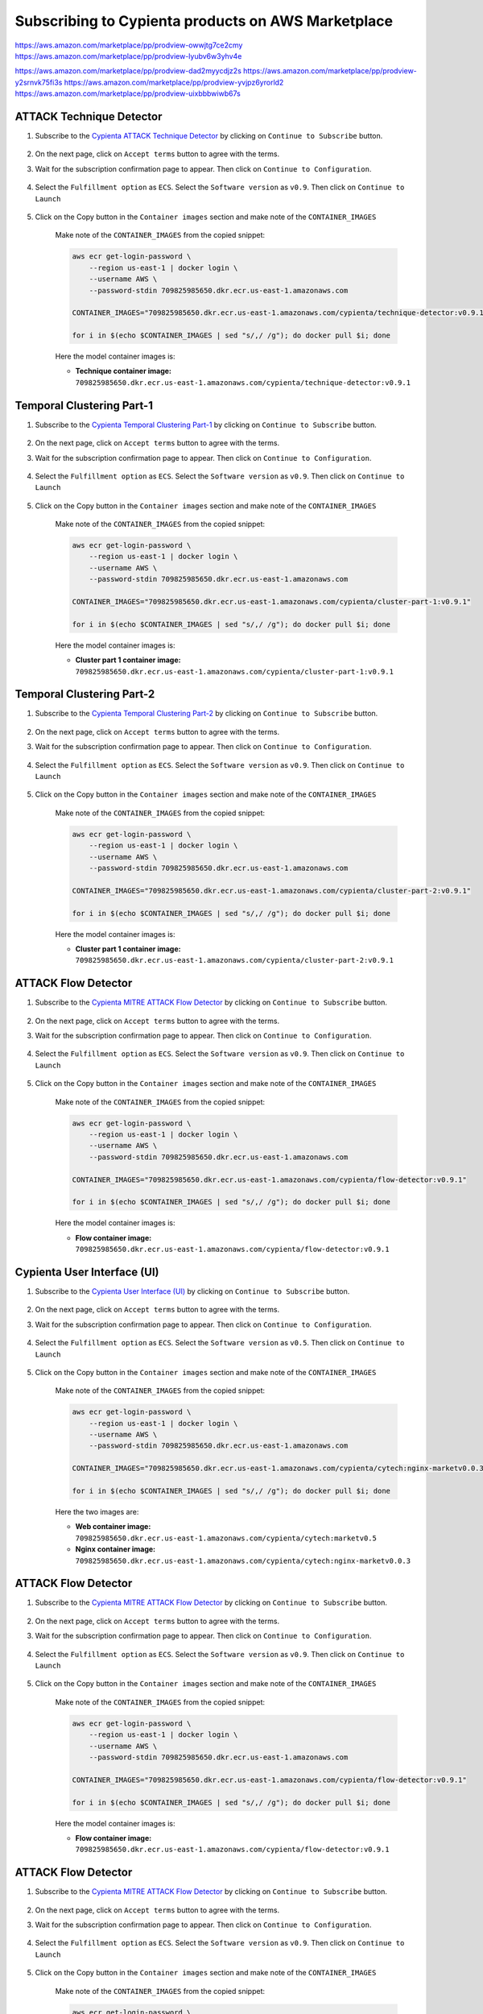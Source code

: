 Subscribing to Cypienta products on AWS Marketplace
===================================================

https://aws.amazon.com/marketplace/pp/prodview-owwjtg7ce2cmy
https://aws.amazon.com/marketplace/pp/prodview-lyubv6w3yhv4e

https://aws.amazon.com/marketplace/pp/prodview-dad2myycdjz2s
https://aws.amazon.com/marketplace/pp/prodview-y2srnvk75fi3s
https://aws.amazon.com/marketplace/pp/prodview-yvjpz6yrorld2
https://aws.amazon.com/marketplace/pp/prodview-uixbbbwiwb67s

ATTACK Technique Detector
-------------------------

1. Subscribe to the `Cypienta ATTACK Technique Detector <https://aws.amazon.com/marketplace/pp/prodview-dad2myycdjz2s>`__ by clicking on ``Continue to Subscribe`` button.

    .. image:: resources/technique_subscribe.png
        :alt: UI product subscribe
        :align: center

2. On the next page, click on ``Accept terms`` button to agree with the terms.

3. Wait for the subscription confirmation page to appear. Then click on ``Continue to Configuration``.

    .. image:: resources/technique_confirm.png
        :alt: confirm subscribe
        :align: center

4. Select the ``Fulfillment option`` as ``ECS``. Select the ``Software version`` as ``v0.9``. Then click on ``Continue to Launch``

    .. image:: resources/technique_to_launch.png
        :alt: to launch
        :align: center

5. Click on the Copy button in the ``Container images`` section and make note of the ``CONTAINER_IMAGES``

    .. image:: resources/technique_container_images.png
        :alt: container images
        :align: center

    Make note of the ``CONTAINER_IMAGES`` from the copied snippet:

    .. code-block::
        
        aws ecr get-login-password \
            --region us-east-1 | docker login \
            --username AWS \
            --password-stdin 709825985650.dkr.ecr.us-east-1.amazonaws.com
            
        CONTAINER_IMAGES="709825985650.dkr.ecr.us-east-1.amazonaws.com/cypienta/technique-detector:v0.9.1"    

        for i in $(echo $CONTAINER_IMAGES | sed "s/,/ /g"); do docker pull $i; done

    Here the model container images is:

    - **Technique container image:** ``709825985650.dkr.ecr.us-east-1.amazonaws.com/cypienta/technique-detector:v0.9.1``


Temporal Clustering Part-1
-------------------------

1. Subscribe to the `Cypienta Temporal Clustering Part-1 <https://aws.amazon.com/marketplace/pp/prodview-y2srnvk75fi3s>`__ by clicking on ``Continue to Subscribe`` button.

    .. image:: resources/embed_subscribe.png
        :alt: UI product subscribe
        :align: center

2. On the next page, click on ``Accept terms`` button to agree with the terms.

3. Wait for the subscription confirmation page to appear. Then click on ``Continue to Configuration``.

    .. image:: resources/embed_confirm.png
        :alt: confirm subscribe
        :align: center

4. Select the ``Fulfillment option`` as ``ECS``. Select the ``Software version`` as ``v0.9``. Then click on ``Continue to Launch``

    .. image:: resources/embed_to_launch.png
        :alt: to launch
        :align: center

5. Click on the Copy button in the ``Container images`` section and make note of the ``CONTAINER_IMAGES``

    .. image:: resources/embed_container_images.png
        :alt: container images
        :align: center

    Make note of the ``CONTAINER_IMAGES`` from the copied snippet:

    .. code-block::
        
        aws ecr get-login-password \
            --region us-east-1 | docker login \
            --username AWS \
            --password-stdin 709825985650.dkr.ecr.us-east-1.amazonaws.com
            
        CONTAINER_IMAGES="709825985650.dkr.ecr.us-east-1.amazonaws.com/cypienta/cluster-part-1:v0.9.1"

        for i in $(echo $CONTAINER_IMAGES | sed "s/,/ /g"); do docker pull $i; done

    Here the model container images is:

    - **Cluster part 1 container image:** ``709825985650.dkr.ecr.us-east-1.amazonaws.com/cypienta/cluster-part-1:v0.9.1``


Temporal Clustering Part-2
-------------------------

1. Subscribe to the `Cypienta Temporal Clustering Part-2 <https://aws.amazon.com/marketplace/pp/prodview-yvjpz6yrorld2>`__ by clicking on ``Continue to Subscribe`` button.

    .. image:: resources/cluster_subscribe.png
        :alt: UI product subscribe
        :align: center

2. On the next page, click on ``Accept terms`` button to agree with the terms.

3. Wait for the subscription confirmation page to appear. Then click on ``Continue to Configuration``.

    .. image:: resources/cluster_confirm.png
        :alt: confirm subscribe
        :align: center

4. Select the ``Fulfillment option`` as ``ECS``. Select the ``Software version`` as ``v0.9``. Then click on ``Continue to Launch``

    .. image:: resources/cluster_to_launch.png
        :alt: to launch
        :align: center

5. Click on the Copy button in the ``Container images`` section and make note of the ``CONTAINER_IMAGES``

    .. image:: resources/cluster_container_images.png
        :alt: container images
        :align: center

    Make note of the ``CONTAINER_IMAGES`` from the copied snippet:

    .. code-block::
        
        aws ecr get-login-password \
            --region us-east-1 | docker login \
            --username AWS \
            --password-stdin 709825985650.dkr.ecr.us-east-1.amazonaws.com
            
        CONTAINER_IMAGES="709825985650.dkr.ecr.us-east-1.amazonaws.com/cypienta/cluster-part-2:v0.9.1"

        for i in $(echo $CONTAINER_IMAGES | sed "s/,/ /g"); do docker pull $i; done

    Here the model container images is:

    - **Cluster part 1 container image:** ``709825985650.dkr.ecr.us-east-1.amazonaws.com/cypienta/cluster-part-2:v0.9.1``


ATTACK Flow Detector
-------------------------

1. Subscribe to the `Cypienta MITRE ATTACK Flow Detector <https://aws.amazon.com/marketplace/pp/prodview-uixbbbwiwb67s>`__ by clicking on ``Continue to Subscribe`` button.

    .. image:: resources/flow_subscribe.png
        :alt: UI product subscribe
        :align: center

2. On the next page, click on ``Accept terms`` button to agree with the terms.

3. Wait for the subscription confirmation page to appear. Then click on ``Continue to Configuration``.

    .. image:: resources/flow_confirm.png
        :alt: confirm subscribe
        :align: center

4. Select the ``Fulfillment option`` as ``ECS``. Select the ``Software version`` as ``v0.9``. Then click on ``Continue to Launch``

    .. image:: resources/flow_to_launch.png
        :alt: to launch
        :align: center

5. Click on the Copy button in the ``Container images`` section and make note of the ``CONTAINER_IMAGES``

    .. image:: resources/flow_container_images.png
        :alt: container images
        :align: center

    Make note of the ``CONTAINER_IMAGES`` from the copied snippet:

    .. code-block::
        
        aws ecr get-login-password \
            --region us-east-1 | docker login \
            --username AWS \
            --password-stdin 709825985650.dkr.ecr.us-east-1.amazonaws.com
            
        CONTAINER_IMAGES="709825985650.dkr.ecr.us-east-1.amazonaws.com/cypienta/flow-detector:v0.9.1"    

        for i in $(echo $CONTAINER_IMAGES | sed "s/,/ /g"); do docker pull $i; done

    Here the model container images is:

    - **Flow container image:** ``709825985650.dkr.ecr.us-east-1.amazonaws.com/cypienta/flow-detector:v0.9.1``


Cypienta User Interface (UI)
----------------------------

1. Subscribe to the `Cypienta User Interface (UI) <https://aws.amazon.com/marketplace/pp/prodview-s4qek5tyez6zk>`__ by clicking on ``Continue to Subscribe`` button.

    .. image:: resources/ui_product.png
        :alt: UI product subscribe
        :align: center

2. On the next page, click on ``Accept terms`` button to agree with the terms.

3. Wait for the subscription confirmation page to appear. Then click on ``Continue to Configuration``.

    .. image:: resources/confirm_subscribe.png
        :alt: confirm subscribe
        :align: center

4. Select the ``Fulfillment option`` as ``ECS``. Select the ``Software version`` as ``v0.5``. Then click on ``Continue to Launch``

    .. image:: resources/to_launch.png
        :alt: to launch
        :align: center

5. Click on the Copy button in the ``Container images`` section and make note of the ``CONTAINER_IMAGES``

    .. image:: resources/container_images.png
        :alt: container images
        :align: center

    Make note of the ``CONTAINER_IMAGES`` from the copied snippet:

    .. code-block::
        
        aws ecr get-login-password \
            --region us-east-1 | docker login \
            --username AWS \
            --password-stdin 709825985650.dkr.ecr.us-east-1.amazonaws.com
            
        CONTAINER_IMAGES="709825985650.dkr.ecr.us-east-1.amazonaws.com/cypienta/cytech:nginx-marketv0.0.3,709825985650.dkr.ecr.us-east-1.amazonaws.com/cypienta/cytech:marketv0.5"    

        for i in $(echo $CONTAINER_IMAGES | sed "s/,/ /g"); do docker pull $i; done

    Here the two images are:

    - **Web container image:** ``709825985650.dkr.ecr.us-east-1.amazonaws.com/cypienta/cytech:marketv0.5``
    
    - **Nginx container image:** ``709825985650.dkr.ecr.us-east-1.amazonaws.com/cypienta/cytech:nginx-marketv0.0.3``


ATTACK Flow Detector
-------------------------

1. Subscribe to the `Cypienta MITRE ATTACK Flow Detector <https://aws.amazon.com/marketplace/pp/prodview-uixbbbwiwb67s>`__ by clicking on ``Continue to Subscribe`` button.

    .. image:: resources/flow_subscribe.png
        :alt: UI product subscribe
        :align: center

2. On the next page, click on ``Accept terms`` button to agree with the terms.

3. Wait for the subscription confirmation page to appear. Then click on ``Continue to Configuration``.

    .. image:: resources/flow_confirm.png
        :alt: confirm subscribe
        :align: center

4. Select the ``Fulfillment option`` as ``ECS``. Select the ``Software version`` as ``v0.9``. Then click on ``Continue to Launch``

    .. image:: resources/flow_to_launch.png
        :alt: to launch
        :align: center

5. Click on the Copy button in the ``Container images`` section and make note of the ``CONTAINER_IMAGES``

    .. image:: resources/flow_container_images.png
        :alt: container images
        :align: center

    Make note of the ``CONTAINER_IMAGES`` from the copied snippet:

    .. code-block::
        
        aws ecr get-login-password \
            --region us-east-1 | docker login \
            --username AWS \
            --password-stdin 709825985650.dkr.ecr.us-east-1.amazonaws.com
            
        CONTAINER_IMAGES="709825985650.dkr.ecr.us-east-1.amazonaws.com/cypienta/flow-detector:v0.9.1"    

        for i in $(echo $CONTAINER_IMAGES | sed "s/,/ /g"); do docker pull $i; done

    Here the model container images is:

    - **Flow container image:** ``709825985650.dkr.ecr.us-east-1.amazonaws.com/cypienta/flow-detector:v0.9.1``


ATTACK Flow Detector
-------------------------

1. Subscribe to the `Cypienta MITRE ATTACK Flow Detector <https://aws.amazon.com/marketplace/pp/prodview-uixbbbwiwb67s>`__ by clicking on ``Continue to Subscribe`` button.

    .. image:: resources/flow_subscribe.png
        :alt: UI product subscribe
        :align: center

2. On the next page, click on ``Accept terms`` button to agree with the terms.

3. Wait for the subscription confirmation page to appear. Then click on ``Continue to Configuration``.

    .. image:: resources/flow_confirm.png
        :alt: confirm subscribe
        :align: center

4. Select the ``Fulfillment option`` as ``ECS``. Select the ``Software version`` as ``v0.9``. Then click on ``Continue to Launch``

    .. image:: resources/flow_to_launch.png
        :alt: to launch
        :align: center

5. Click on the Copy button in the ``Container images`` section and make note of the ``CONTAINER_IMAGES``

    .. image:: resources/flow_container_images.png
        :alt: container images
        :align: center

    Make note of the ``CONTAINER_IMAGES`` from the copied snippet:

    .. code-block::
        
        aws ecr get-login-password \
            --region us-east-1 | docker login \
            --username AWS \
            --password-stdin 709825985650.dkr.ecr.us-east-1.amazonaws.com
            
        CONTAINER_IMAGES="709825985650.dkr.ecr.us-east-1.amazonaws.com/cypienta/flow-detector:v0.9.1"    

        for i in $(echo $CONTAINER_IMAGES | sed "s/,/ /g"); do docker pull $i; done

    Here the model container images is:

    - **Flow container image:** ``709825985650.dkr.ecr.us-east-1.amazonaws.com/cypienta/flow-detector:v0.9.1``
